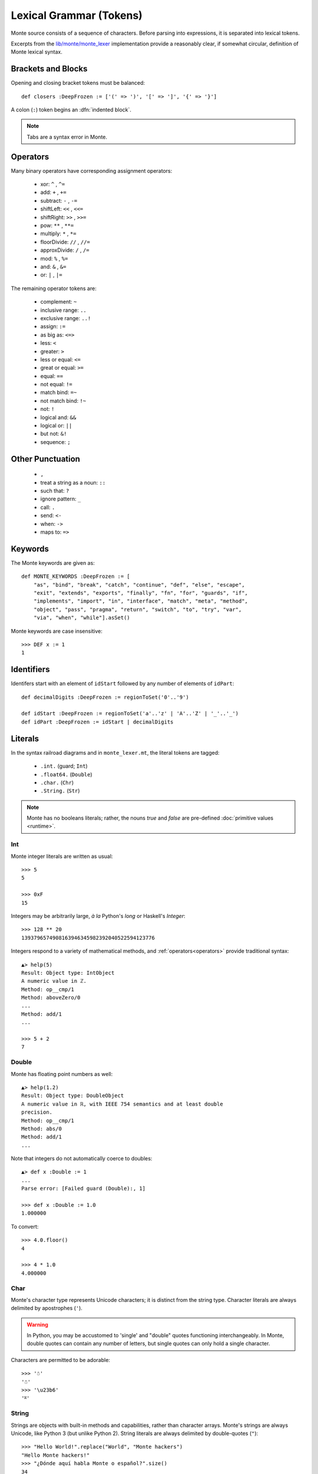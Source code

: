 Lexical Grammar (Tokens)
========================

Monte source consists of a sequence of characters. Before parsing into
expressions, it is separated into lexical tokens.

Excerpts from the `lib/monte/monte_lexer`__ implementation provide
a reasonably clear, if somewhat circular, definition of Monte lexical
syntax.

__ https://github.com/monte-language/typhon/blob/master/mast/lib/monte/monte_lexer.mt

.. index:: tab, block, indentation

Brackets and Blocks
-------------------

Opening and closing bracket tokens must be balanced::

  def closers :DeepFrozen := ['(' => ')', '[' => ']', '{' => '}']

A colon (``:``) token begins an :dfn:`indented block`.

.. todo:: specify canStartIndentedBlock, braceStack exactly

.. note:: Tabs are a syntax error in Monte.

Operators
---------

Many binary operators have corresponding assignment operators:
  
  - xor: ``^`` , ``^=``
  - add: ``+`` , ``+=``
  - subtract: ``-`` , ``-=``
  - shiftLeft: ``<<`` , ``<<=``
  - shiftRight: ``>>`` , ``>>=``
  - pow: ``**`` , ``**=``
  - multiply: ``*`` , ``*=``
  - floorDivide: ``//`` , ``//=``
  - approxDivide: ``/`` , ``/=``
  - mod: ``%`` , ``%=``
  - and: ``&`` , ``&=``
  - or: ``|`` , ``|=``

The remaining operator tokens are:

  - complement: ``~``
  - inclusive range: ``..``
  - exclusive range: ``..!``
  - assign: ``:=``
  - as big as: ``<=>``
  - less: ``<``
  - greater: ``>``
  - less or equal: ``<=``
  - great or equal: ``>=``
  - equal: ``==``
  - not equal: ``!=``
  - match bind: ``=~``
  - not match bind: ``!~``
  - not: ``!``
  - logical and: ``&&``
  - logical or: ``||``
  - but not: ``&!``
  - sequence: ``;``

Other Punctuation
-----------------

  - ``,``
  - treat a string as a noun: ``::``
  - such that: ``?``
  - ignore pattern: ``_``
  - call: ``.``
  - send: ``<-``
  - when: ``->``
  - maps to: ``=>``

Keywords
--------

The Monte keywords are given as::

   def MONTE_KEYWORDS :DeepFrozen := [
       "as", "bind", "break", "catch", "continue", "def", "else", "escape",
       "exit", "extends", "exports", "finally", "fn", "for", "guards", "if",
       "implements", "import", "in", "interface", "match", "meta", "method",
       "object", "pass", "pragma", "return", "switch", "to", "try", "var",
       "via", "when", "while"].asSet()

Monte keywords are case insensitive::

  >>> DEF x := 1
  1

Identifiers
-----------

Identifers start with an element of ``idStart`` followed by any number of
elements of ``idPart``::

   def decimalDigits :DeepFrozen := regionToSet('0'..'9')

   def idStart :DeepFrozen := regionToSet('a'..'z' | 'A'..'Z' | '_'..'_')
   def idPart :DeepFrozen := idStart | decimalDigits

.. _literals:

Literals
--------

In the syntax railroad diagrams and in ``monte_lexer.mt``, the
literal tokens are tagged:

  - ``.int.`` (guard; ``Int``)
  - ``.float64.`` (``Double``)
  - ``.char.`` (``Chr``)
  - ``.String.`` (``Str``)

.. note:: Monte has no booleans literals; rather, the nouns `true` and
          `false` are pre-defined :doc:`primitive values
          <runtime>`.

Int
~~~

.. syntax:: IntExpr

   Ap('IntExpr', Choice(0, P('hexLiteral'), P('decLiteral')))

.. syntax:: decLiteral

   Ap('(read :: String -> Integer)', P('digits'))

.. syntax:: digits

   Ap("filter ((/=) '_')",
     Ap('(:)', P('digit'), Many(Choice(0, P('digit'), Char('_')))))

.. syntax:: digit

   OneOf('0123456789')

.. syntax:: hexLiteral

   Ap('(read :: String -> Integer)',
     Ap('(:)', Char('0'),
       Ap('(:)', Choice(0, Char('x'), Char('X')), P('hexDigits'))))

.. syntax:: hexDigits

   Ap("filter ((/=) '_')",
     Ap('(:)', P('hexDigit'), Many(Choice(0, P('hexDigit'), Char('_')))))

.. syntax:: hexDigit

   OneOf('0123456789abcdefABCDEF')


Monte integer literals are written as usual::

  >>> 5
  5

  >>> 0xF
  15

Integers may be arbitrarily large, *à la* Python's `long` or Haskell's
`Integer`::

  >>> 128 ** 20
  1393796574908163946345982392040522594123776

Integers respond to a variety of mathematical methods,
and :ref:`operators<operators>` provide traditional syntax::

  ▲> help(5)
  Result: Object type: IntObject
  A numeric value in ℤ.
  Method: op__cmp/1
  Method: aboveZero/0
  ...
  Method: add/1
  ...

  >>> 5 + 2
  7

Double
~~~~~~

.. syntax:: DoubleExpr

   Ap('DoubleExpr', P('floatLiteral'))

.. syntax:: floatLiteral

   Ap('(read :: String -> Double)',
     Ap('(++)',
       P('digits'),
       Choice(0,
         Ap('(++)',
           Ap('(:)', Char('.'), P('digits')),
           Optional(P('floatExpn'), x='""')),
         P('floatExpn'))))

.. syntax:: floatExpn

   Ap('(:)',
     OneOf("eE"),
     Ap('(++)',
       Optional(Ap('pure', OneOf('-+')), x='""'),
       P('digits')))


Monte has floating point numbers as well::

  ▲> help(1.2)
  Result: Object type: DoubleObject
  A numeric value in ℝ, with IEEE 754 semantics and at least double
  precision.
  Method: op__cmp/1
  Method: abs/0
  Method: add/1
  ...

Note that integers do not automatically coerce to doubles::

  ▲> def x :Double := 1
  ...
  Parse error: [Failed guard (Double):, 1]

  >>> def x :Double := 1.0
  1.000000

To convert::

  >>> 4.0.floor()
  4

  >>> 4 * 1.0
  4.000000

Char
~~~~

.. syntax:: CharExpr

   Ap('CharExpr',
     Brackets(Char("'"), P('charConstant'), Char("'")))

.. syntax:: charConstant

   Sigil(Many(String("\\\n")),
     Choice(0,
       NoneOf("'\\\t"),
       Sigil(Char("\\"),
         Choice(0,
           Ap('hexChar', Choice(0,
               Sigil(Char("U"), Count(8, P('hexDigit'))),
               Sigil(Char("u"), Count(4, P('hexDigit'))),
               Sigil(Char("x"), Count(2, P('hexDigit'))))),
           Ap('decodeSpecial', OneOf(r'''btnfr\'"'''))))))

Monte's character type represents Unicode characters; it is distinct
from the string type. Character literals are always delimited by
apostrophes (``'``).

.. warning::

    In Python, you may be accustomed to 'single' and "double" quotes
    functioning interchangeably. In Monte, double quotes can contain any
    number of letters, but single quotes can only hold a single character. 

Characters are permitted to be adorable::

  >>> '☃'
  '☃'
  >>> '\u23b6'
  '⎶'

String
~~~~~~

.. syntax:: StrExpr

   Ap('StrExpr', P('stringLiteral'))

.. syntax:: stringLiteral

   Sigil(Char('"'), ManyTill(P('charConstant'), Char('"')))

Strings are objects with built-in methods and capabilities, rather than
character arrays. Monte's strings are always Unicode, like Python 3 (but
unlike Python 2). String literals are always delimited by
double-quotes (``"``)::

    >>> "Hello World!".replace("World", "Monte hackers")
    "Hello Monte hackers!"
    >>> "¿Dónde aquí habla Monte o español?".size()
    34


String Escapes
++++++++++++++

Monte has string escape syntax much like Python or Java:

+-----------------+---------------------------------+
| Escape Sequence | Meaning                         |
+=================+=================================+
| ``\\``          | Backslash (``\``)               |
+-----------------+---------------------------------+
| ``\'``          | Single quote (``'``)            |
+-----------------+---------------------------------+
| ``\"``          | Double quote (``"``)            |
+-----------------+---------------------------------+
| ``\b``          | ASCII Backspace (BS)            |
+-----------------+---------------------------------+
| ``\f``          | ASCII Formfeed (FF)             |
+-----------------+---------------------------------+
| ``\n``          | ASCII Linefeed (LF)             |
+-----------------+---------------------------------+
| ``\r``          | ASCII Carriage Return (CR)      |
+-----------------+---------------------------------+
| ``\t``          | ASCII Horizontal Tab (TAB)      |
+-----------------+---------------------------------+
| ``\xhh``        | Character with 8-bit hex value  |
|                 | *hh* (Unicode code point)       |
+-----------------+---------------------------------+
| ``\uxxxx``      | Character with 16-bit hex value |
|                 | *xxxx* (Unicode code point)     |
+-----------------+---------------------------------+
| ``\Uxxxxxxxx``  | Character with 32-bit hex value |
|                 | *xxxxxxxx* (Unicode code point) |
+-----------------+---------------------------------+

(table mostly from `the Python docs <https://docs.python.org/2/_sources/reference/lexical_analysis.txt>`_)

.. warning::
    Monte intentionally avoids providing escape notation for ASCII vertical
    tabs (``\v``) and octal values (``\o00``). These are rare enough that we
    chose to omit them from the grammar. Hexadecimal escapes are still valid
    for vertical tabs; use ``\x0b``.

    .. epigraph::
        "Because [Monte] is a language of the future, and in the future, nobody
        uses [vertical tabs]." ~ Allen

.. note::

    As with Python, a backslash (``\``) as the final character of a line
    escapes the newline and causes that line and its successor to be
    interpereted as one::

       ▲ def c := 1 + 2 \
       ...   + 3 + 4
       Result: 10

As in Python, ``+`` when used with strings is a concatenation operator
. Unlike Java, it does *not* automatically coerce other types on the
right-hand if the left-hand operand is a string.

Quasi-Literals
--------------

A quasif-literal is somewhat like a string delimited by back-ticks
("`"), but inside, ``${ ... }`` is parsed as an expression and ``@{
... }`` is parsed as a pattern; the curly-braces may be omitted in the
case of simple noun expressions ``$ident`` or ``@ident``.

To escape delimiter characters within a quasi-literal, double them::

  >>> def price := 10.00
  ... `The price is $$$price.`
  "The price is $10.000000."
